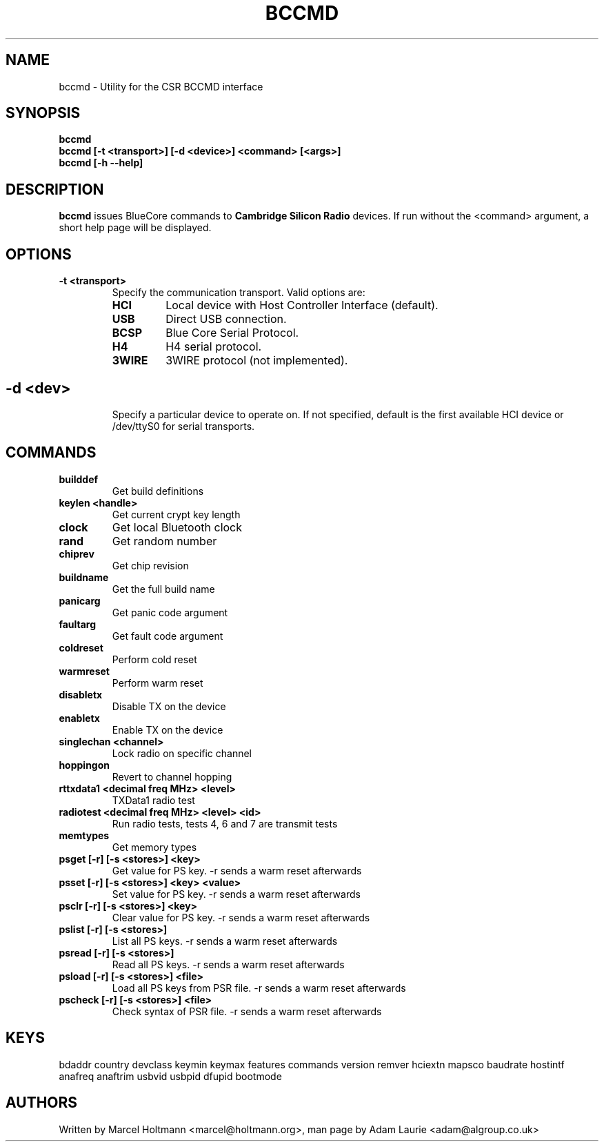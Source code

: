 .TH BCCMD 8 "Jun 20 2006" BlueZ "Linux System Administration"
.SH NAME
bccmd \- Utility for the CSR BCCMD interface
.SH SYNOPSIS
.B bccmd
.br
.B bccmd [-t <transport>] [-d <device>] <command> [<args>]
.br
.B bccmd [-h --help]
.br
.SH DESCRIPTION
.B
bccmd
issues BlueCore commands to
.B
Cambridge Silicon Radio
devices. If run without the <command> argument, a short help page will be displayed.
.SH OPTIONS
.TP
.BI -t\ <transport>
Specify the communication transport. Valid options are:
.RS
.TP
.BI HCI
Local device with Host Controller Interface (default).
.TP
.BI USB
Direct USB connection.
.TP
.BI BCSP
Blue Core Serial Protocol.
.TP
.BI H4
H4 serial protocol.
.TP
.BI 3WIRE
3WIRE protocol (not implemented).
.SH
.TP
.BI -d\ <dev>
Specify a particular device to operate on. If not specified, default is the first available HCI device
or /dev/ttyS0 for serial transports.
.SH COMMANDS
.TP
.BI builddef
Get build definitions
.TP
.BI keylen\ <handle>
Get current crypt key length
.TP
.BI clock
Get local Bluetooth clock
.TP
.BI rand
Get random number
.TP
.BI chiprev
Get chip revision
.TP
.BI buildname
Get the full build name
.TP
.BI panicarg
Get panic code argument
.TP
.BI faultarg
Get fault code argument
.TP
.BI coldreset
Perform cold reset
.TP
.BI warmreset
Perform warm reset
.TP
.BI disabletx
Disable TX on the device
.TP
.BI enabletx
Enable TX on the device
.TP
.BI singlechan\ <channel>
Lock radio on specific channel
.TP
.BI hoppingon
Revert to channel hopping
.TP
.BI rttxdata1\ <decimal\ freq\ MHz>\ <level>
TXData1 radio test
.TP
.BI radiotest\ <decimal\ freq\ MHz>\ <level>\ <id>
Run radio tests, tests 4, 6 and 7 are transmit tests
.TP
.BI memtypes
Get memory types
.TP
.BI psget\ [-r]\ [-s\ <stores>]\ <key>
Get value for PS key.
-r sends a warm reset afterwards
.TP
.BI psset\ [-r]\ [-s\ <stores>]\ <key>\ <value>
Set value for PS key.
-r sends a warm reset afterwards
.TP
.BI psclr\ [-r]\ [-s\ <stores>]\ <key>
Clear value for PS key.
-r sends a warm reset afterwards
.TP
.BI pslist\ [-r]\ [-s\ <stores>]
List all PS keys.
-r sends a warm reset afterwards
.TP
.BI psread\ [-r]\ [-s\ <stores>]
Read all PS keys.
-r sends a warm reset afterwards
.TP
.BI psload\ [-r]\ [-s\ <stores>]\ <file>
Load all PS keys from PSR file.
-r sends a warm reset afterwards
.TP
.BI pscheck\ [-r]\ [-s\ <stores>]\ <file>
Check syntax of PSR file.
-r sends a warm reset afterwards
.SH KEYS
bdaddr country devclass keymin keymax features commands version
remver hciextn mapsco baudrate hostintf anafreq anaftrim usbvid
usbpid dfupid bootmode
.SH AUTHORS
Written by Marcel Holtmann <marcel@holtmann.org>,
man page by Adam Laurie <adam@algroup.co.uk>
.PP
